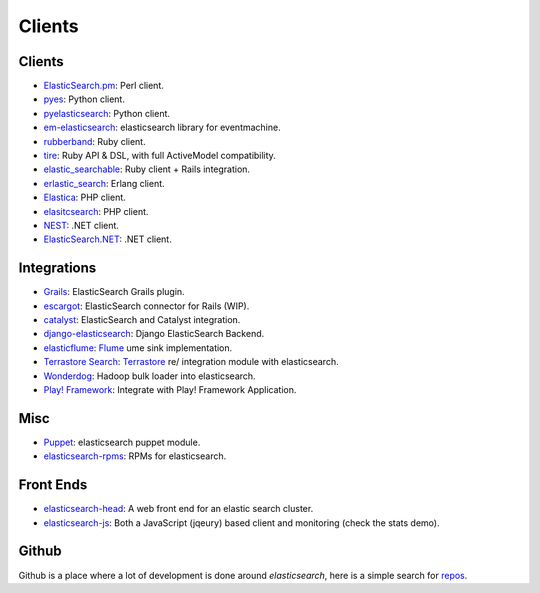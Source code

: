 .. _es-guide-appendix-clients:

=======
Clients
=======

Clients
-------

* `ElasticSearch.pm <http://github.com/clintongormley/ElasticSearch.pm>`_:  Perl client.
* `pyes <http://github.com/aparo/pyes>`_:  Python client.
* `pyelasticsearch <http://github.com/rhec/pyelasticsearch>`_:  Python client.
* `em-elasticsearch <http://github.com/ichverstehe/em-elasticsearch>`_:  elasticsearch library for eventmachine.
* `rubberband <http://github.com/grantr/rubberband>`_:  Ruby client.
*  `tire <https://github.com/karmi/tire>`_:  Ruby API & DSL, with full ActiveModel compatibility.
*  `elastic_searchable <https://github.com/wireframe/elastic_searchable/>`_:  Ruby client + Rails integration.
* `erlastic_search <http://github.com/tsloughter/erlastic_search>`_:  Erlang client.
* `Elastica <http://github.com/ruflin/Elastica>`_:  PHP client.
* `elasitcsearch <http://github.com/nervetattoo/elasticsearch>`_: PHP client.
* `NEST <https://github.com/Mpdreamz/NEST>`_:  .NET client.
* `ElasticSearch.NET <https://github.com/medcl/ElasticSearch.Net>`_:  .NET client.

Integrations
------------

* `Grails <http://grails.org/plugin/elasticsearch>`_:  ElasticSearch Grails plugin.
* `escargot <https://github.com/angelf/escargot>`_:  ElasticSearch connector for Rails (WIP).
* `catalyst <http://www.catalystframework.org/calendar/2010/2>`_:  ElasticSearch and Catalyst integration.
* `django-elasticsearch <http://github.com/aparo/django-elasticsearch>`_:  Django ElasticSearch Backend.
* `elasticflume <http://github.com/tallpsmith/elasticflume>`_:  `Flume <http://github.com/cloudera/flume>`_  ume sink implementation.
* `Terrastore Search <http://code.google.com/p/terrastore/wiki/Search_Integration>`_:  `Terrastore <http://code.google.com/p/terrastore/>`_  re/ integration module with elasticsearch.
* `Wonderdog <https://github.com/infochimps/wonderdog>`_:  Hadoop bulk loader into elasticsearch.
* `Play! Framework <http://geeks.aretotally.in/play-framework-module-elastic-search-distributed-searching-with-json-http-rest-or-java>`_:  Integrate with Play! Framework Application.

Misc
----

* `Puppet <https://github.com/visibiz/puppet-elasticsearch>`_:  elasticsearch puppet module.
* `elasticsearch-rpms <https://github.com/tavisto/elasticsearch-rpms>`_:  RPMs for elasticsearch.


Front Ends
----------

* `elasticsearch-head <https://github.com/mobz/elasticsearch-head>`_:  A web front end for an elastic search cluster.
* `elasticsearch-js <https://github.com/lukas-vlcek/elasticsearch-js>`_:  Both a JavaScript (jqeury) based client and monitoring (check the stats demo).

Github
------

Github is a place where a lot of development is done around *elasticsearch*, here is a simple search for `repos <https://github.com/search?q=elasticsearch&type=Repositories>`_.  
